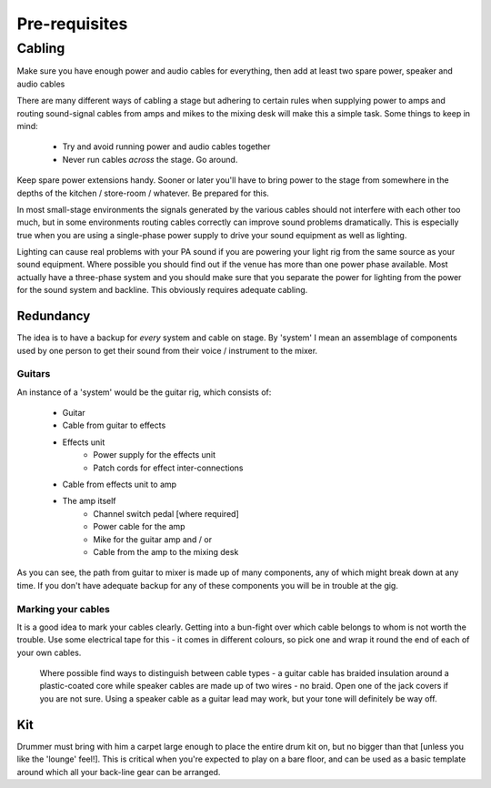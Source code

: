 Pre-requisites
**************

Cabling
=======

Make sure you have enough power and audio cables for everything, then add at least two spare power, speaker and audio cables

There are many different ways of cabling a stage but adhering to certain rules when supplying power to amps and routing sound-signal cables from amps and mikes to the mixing desk will make this a simple task. Some things to keep in mind:

	- Try and avoid running power and audio cables together
	- Never run cables *across* the stage. Go around.

Keep spare power extensions handy. Sooner or later you'll have to bring power to the stage from somewhere in the depths of the kitchen / store-room / whatever. Be prepared for this.

In most small-stage environments the signals generated by the various cables should not interfere with each other too much, but in some environments routing cables correctly can improve sound problems dramatically. This is especially true when you are using a single-phase power supply to drive your sound equipment as well as lighting.

Lighting can cause real problems with your PA sound if you are powering your light rig from the same source as your sound equipment. Where possible you should find out if the venue has more than one power phase available. Most actually have a three-phase system and you should make sure that you separate the power for lighting from the power for the sound system and backline. This obviously requires adequate cabling.


Redundancy
----------

The idea is to have a backup for *every* system and cable on stage. By 'system' I mean an assemblage of components used by one person to get their sound from their voice / instrument to the mixer.


Guitars
^^^^^^^

An instance of a 'system' would be the guitar rig, which consists of:

	- Guitar
	- Cable from guitar to effects
	- Effects unit
		- Power supply for the effects unit
		- Patch cords for effect inter-connections
	- Cable from effects unit to amp
	- The amp itself
		- Channel switch pedal [where required]
		- Power cable for the amp
		- Mike for the guitar amp and / or
		- Cable from the amp to the mixing desk

As you can see, the path from guitar to mixer is made up of many components, any of which might break down at any time. If you don't have adequate backup for any of these components you will be in trouble at the gig.

Marking your cables
^^^^^^^^^^^^^^^^^^^

It is a good idea to mark your cables clearly. Getting into a bun-fight over which cable belongs to whom is not worth the trouble. Use some electrical tape for this - it comes in different colours, so pick one and wrap it round the end of each of your own cables.

	Where possible find ways to distinguish between cable types - a guitar cable has braided insulation around a plastic-coated core while speaker cables are made up of two wires - no braid. Open one of the jack covers if you are not sure. Using a speaker cable as a guitar lead may work, but your tone will definitely be way off.


Kit
---

Drummer must bring with him a carpet large enough to place the entire drum kit on, but no bigger than that [unless you like the 'lounge' feel!]. This is critical when you're expected to play on a bare floor, and can be used as a basic template around which all your back-line gear can be arranged.

